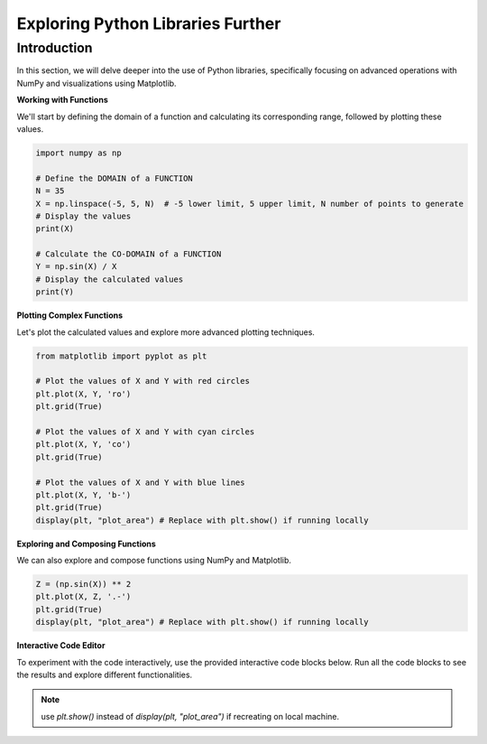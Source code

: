 ==================================
Exploring Python Libraries Further
==================================

Introduction
------------
In this section, we will delve deeper into the use of Python libraries, specifically focusing on advanced operations with NumPy and visualizations using Matplotlib.

**Working with Functions**

We'll start by defining the domain of a function and calculating its corresponding range, followed by plotting these values.

.. code-block:: python

    import numpy as np

    # Define the DOMAIN of a FUNCTION
    N = 35
    X = np.linspace(-5, 5, N)  # -5 lower limit, 5 upper limit, N number of points to generate
    # Display the values
    print(X)

    # Calculate the CO-DOMAIN of a FUNCTION
    Y = np.sin(X) / X
    # Display the calculated values
    print(Y)

**Plotting Complex Functions**

Let's plot the calculated values and explore more advanced plotting techniques.

.. code-block:: python

    from matplotlib import pyplot as plt

    # Plot the values of X and Y with red circles
    plt.plot(X, Y, 'ro')
    plt.grid(True)

    # Plot the values of X and Y with cyan circles
    plt.plot(X, Y, 'co')
    plt.grid(True)

    # Plot the values of X and Y with blue lines
    plt.plot(X, Y, 'b-')
    plt.grid(True)
    display(plt, "plot_area") # Replace with plt.show() if running locally

**Exploring and Composing Functions**

We can also explore and compose functions using NumPy and Matplotlib.

.. code-block:: python

    Z = (np.sin(X)) ** 2
    plt.plot(X, Z, '.-')
    plt.grid(True)
    display(plt, "plot_area") # Replace with plt.show() if running locally

**Interactive Code Editor**

To experiment with the code interactively, use the provided interactive code blocks below. Run all the code blocks to see the results and explore different functionalities.

.. activecode:: ac_l66_4_en_1
   :nocodelens:
   :language: python3
   :python3_interpreter: pyscript

   import numpy as np
   import matplotlib.pyplot as plt

   # Define the domain
   N = 35
   X = np.linspace(-5, 5, N)
   Y = np.sin(X) / X

   # Plotting the values
   plt.plot(X, Y, 'b-')
   plt.grid(True)
   display(plt)

   # Exploring function composition
   Z = (np.sin(X)) ** 2
   plt.plot(X, Z, '.-')
   plt.grid(True)
   print("The plot is displayed below in the field:")
   display(plt, "plot_area") # Replace with plt.show() if running locally

.. note:: 
   use `plt.show()` instead of `display(plt, "plot_area")` if recreating on local machine.